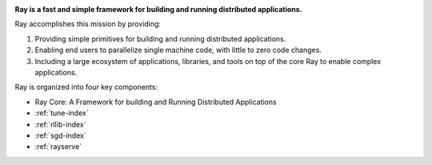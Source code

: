 
.. raw:: html

  <embed>
    <a href="https://github.com/ray-project/ray"><img style="position: absolute; top: 0; right: 0; border: 0;" src="https://camo.githubusercontent.com/365986a132ccd6a44c23a9169022c0b5c890c387/68747470733a2f2f73332e616d617a6f6e6177732e636f6d2f6769746875622f726962626f6e732f666f726b6d655f72696768745f7265645f6161303030302e706e67" alt="Fork me on GitHub" data-canonical-src="https://s3.amazonaws.com/github/ribbons/forkme_right_red_aa0000.png"></a>
  </embed>

.. image:: https://github.com/ray-project/ray/raw/master/doc/source/images/ray_header_logo.png

**Ray is a fast and simple framework for building and running distributed applications.**

Ray accomplishes this mission by providing:

1. Providing simple primitives for building and running distributed applications.
2. Enabling end users to parallelize single machine code, with little to zero code changes.
3. Including a large ecosystem of applications, libraries, and tools on top of the core Ray to enable complex applications. 

Ray is organized into four key components:

- Ray Core: A Framework for building and Running Distributed Applications
- :ref:`tune-index`
- :ref:`rllib-index`
- :ref:`sgd-index`
- :ref:`rayserve`
